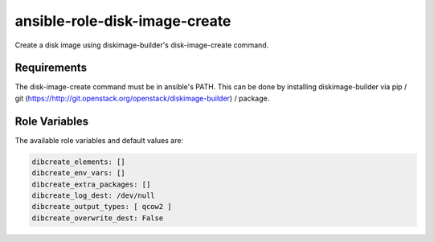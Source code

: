==============================
ansible-role-disk-image-create
==============================

Create a disk image using diskimage-builder's disk-image-create command.

Requirements
------------

The disk-image-create command must be in ansible's PATH. This can be done by
installing diskimage-builder via pip / git
(https://http://git.openstack.org/openstack/diskimage-builder) / package.


Role Variables
--------------

The available role variables and default values are:

.. code-block:: yaml

  dibcreate_elements: []
  dibcreate_env_vars: []
  dibcreate_extra_packages: []
  dibcreate_log_dest: /dev/null
  dibcreate_output_types: [ qcow2 ]
  dibcreate_overwrite_dest: False
